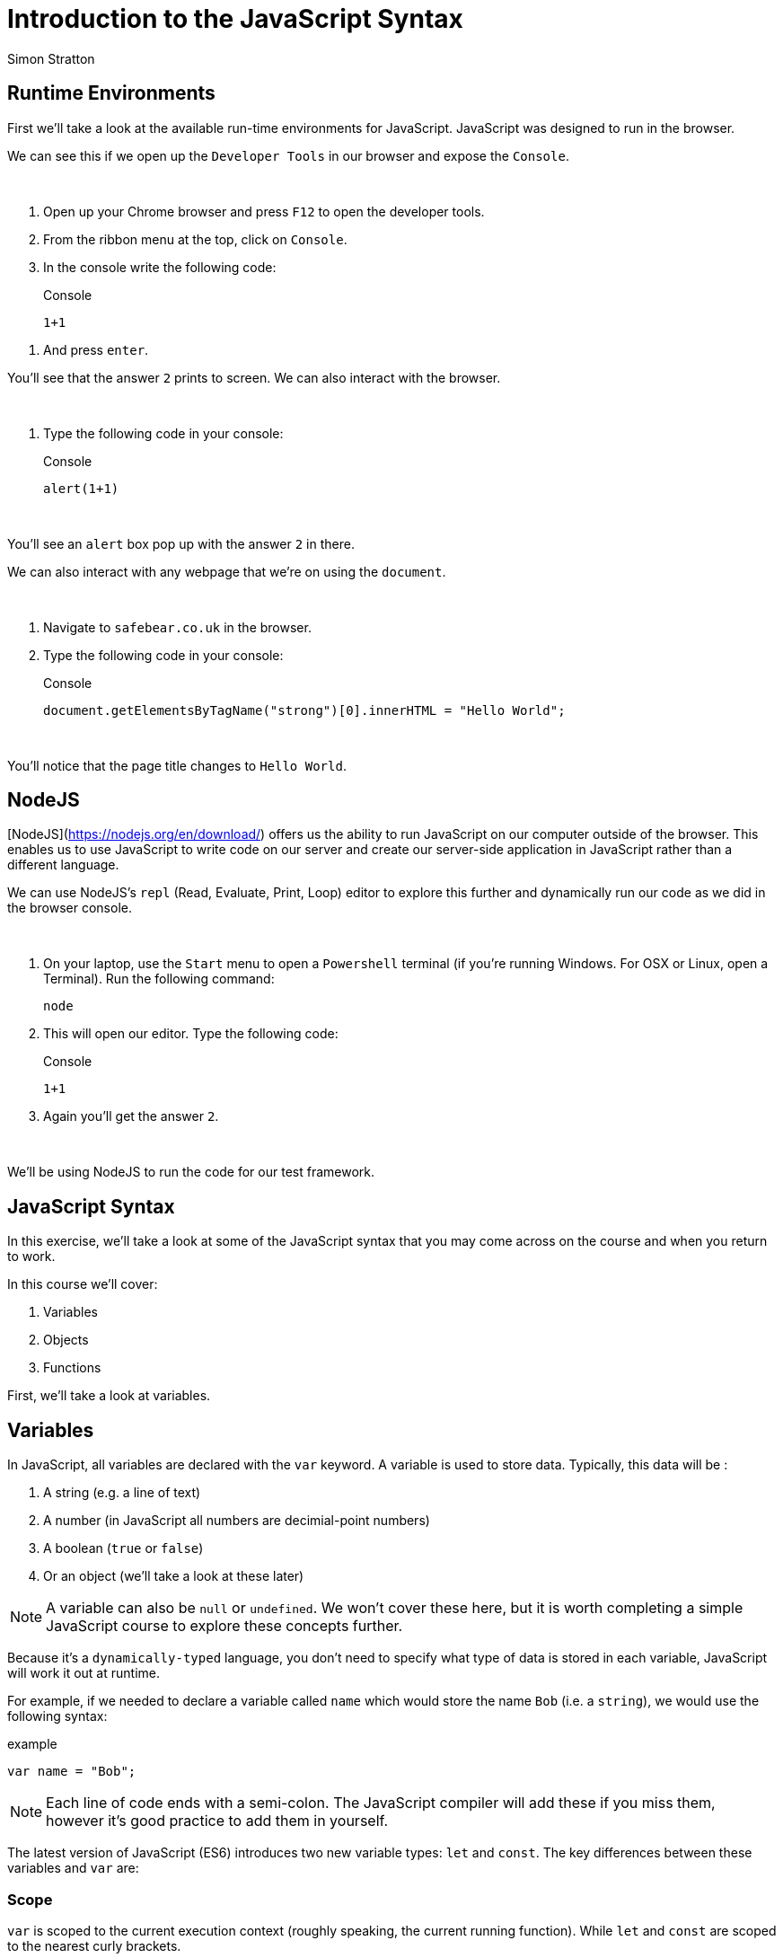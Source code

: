 = Introduction to the JavaScript Syntax
:Author: Simon Stratton
:Version: 0.1
:imagesdir: ..\images
:source-highlighter: prettify

:doctype: book

:blank: pass:[ +]

== Runtime Environments

First we'll take a look at the available run-time environments for JavaScript. JavaScript was designed to run in the browser.

We can see this if we open up the `Developer Tools` in our browser and expose the `Console`.

{blank}
*****
. Open up your Chrome browser and press `F12` to open the developer tools.
. From the ribbon menu at the top, click on `Console`.
. In the console write the following code:
+
.Console
[source,javascript]
----
1+1
----
*****
. And press `enter`.
{blank}

You'll see that the answer `2` prints to screen. We can also interact with the browser. 

{blank}
*****
. Type the following code in your console:
+
.Console
[source,javascript]
----
alert(1+1)
----
*****
{blank}

You'll see an `alert` box pop up with the answer `2` in there. 

We can also interact with any webpage that we're on using the `document`. 

{blank}
*****
. Navigate to `safebear.co.uk` in the browser.
. Type the following code in your console:
+
.Console
[source,javascript]
----
document.getElementsByTagName("strong")[0].innerHTML = "Hello World";
----
*****
{blank}

You'll notice that the page title changes to `Hello World`.

== NodeJS

[NodeJS](https://nodejs.org/en/download/) offers us the ability to run JavaScript on our computer outside of the browser. This enables us to use JavaScript to write code on our server and create our server-side application in JavaScript rather than a different language.

We can use NodeJS's `repl` (Read, Evaluate, Print, Loop) editor to explore this further and dynamically run our code as we did in the browser console.

{blank}
*****
. On your laptop, use the `Start` menu to open a `Powershell` terminal (if you're running Windows. For OSX or Linux, open a Terminal). Run the following command:
+
 node
+
. This will open our editor. Type the following code:
+
.Console
[source,javascript]
----
1+1
----
. Again you'll get the answer `2`.
*****
{blank}

We'll be using NodeJS to run the code for our test framework.

== JavaScript Syntax

In this exercise, we'll take a look at some of the JavaScript syntax that you may come across on the course and when you return to work.

In this course we'll cover:

. Variables
. Objects
. Functions

First, we'll take a look at variables.

== Variables

In JavaScript, all variables are declared with the `var` keyword. A variable is used to store data. Typically, this data will be
:

. A string (e.g. a line of text)
. A number (in JavaScript all numbers are decimial-point numbers)
. A boolean (`true` or `false`)
. Or an object (we'll take a look at these later)

NOTE: A variable can also be `null` or `undefined`. We won't cover these here, but it is worth completing a simple JavaScript course to explore these concepts further.

Because it's a `dynamically-typed` language, you don't need to specify what type of data is stored in each variable, JavaScript will work it out at runtime.

For example, if we needed to declare a variable called `name` which would store the name `Bob` (i.e. a `string`), we would use the following syntax:

.example
[source,javascript]
----
var name = "Bob";
----

NOTE: Each line of code ends with a semi-colon. The JavaScript compiler will add these if you miss them, however it's good practice to add them in yourself.

The latest version of JavaScript (ES6) introduces two new variable types: `let` and `const`. The key differences between these variables and `var` are:

=== Scope

`var` is scoped to the current execution context (roughly speaking, the current running function). While `let` and `const` are scoped to the nearest curly brackets. 

{blank}
*****
. Run the following code in your browser console or `node` repl editor (or both):
+
.example
[source,javascript]
----
var varName = "varName";
let letName = "letName";

console.log(varName);
console.log(letName);

while(varName == "varName"){
    var varName = "newVarName";
    let letName = "newLetName";
}

console.log(varName);
console.log(letName);
----
*****
{blank}

The output should be as follows:

.example
[source,javascript]
----
varName
letName
newVarName
letName
----

You can see that the `varName` variable has been updated to `newVarName`, but the `letName` variable remains the same.

=== Functionality

While the values of both the `var` and `let` variables can be changed at any point, a `const` variable cannot be updated.

{blank}
*****
. Try to run the following code:
+
.example
[source,javascript]
----
const constName = "constName";
let letName = "letName";

constName = "newConstName";
----
*****
{blank}

This code will fail as we can't update a `const` variable.

== Objects

Objects in JavaScript are simply collections of key/value pairs. The easiest way to create a new object is using an `object literal` format:

.example
[source,javascript]
----
var person = {
  firstName: "John",
  lastName: "Doe",
  age: 50,
  eyeColor: "blue"
};
----

Let's run this in the browser or in the NodeJS repl editor. JavaScript ignores white space, so we've used new lines for each key/value pair in the object for readability:

{blank}
*****
. Run the following code in your browser (using the `console` in `developer tools`):
+
.example
[source,javascript]
----
var person = {
  firstName: "John",
  lastName: "Doe",
  age: 50,
  eyeColor: "blue"
};
console.log(person);
----
*****
{blank}

This is the preferred way to create an object, as it's simple and easy to read. It's also compatible with the `JSON` (JavaScript Object Notation) syntax. `JSON` is a format for storing and exchanging data. Try the following in your browser:

{blank}
*****
. Run the following code in your browser (using the `console` in `developer tools`):
+
.example
[source,javascript]
----
var myJSON = '{"name":"John", "age":31, "city":"New York"}';
var myObj = JSON.parse(myJSON);
undefined
console.log(myObj);
----
*****
{blank}

Another (less popular) way to create an object in JavaScript is using the `new` keyword:

.example
[source,javascript]
----
var person = new Object();
person.firstName = "John";
person.lastName = "Doe";
person.age = 50;
person.eyeColor = "blue";
----

Again, let's try this out in the console:

{blank}
*****
. Run the following code in your browser (using the `console` in `developer tools`):
+
.example
[source,javascript]
----
var person = new Object();
person.firstName = "John";
person.lastName = "Doe";
person.age = 50;
person.eyeColor = "blue";
----
*****
{blank}

== Functions

Functions are pieces of code that perform an action. Type this into your browser console:

{blank}
*****
. Run the following code in your browser (using the `console` in `developer tools`):
+
.example
[source,javascript]
----
function printName(){

  alert("bob")

}
----
*****
{blank}

You can see we have created a function called `printName` that will create an `alert` in our browser. The alert will contain the name `bob`.

To run a function, we use the `()` operator. 

{blank}
*****
. Add the following line in your browser console and press `enter`.
+
.example
[source,javascript]
----
printName();
----
*****
{blank}

The alert will appear.

Functions can also have `inputs`:

{blank}
*****
. Run the following code in your browser:
+
.example
[source,javascript]
----
function printName(name){

  alert(name)

}
----
+
. Now let's run this function:
+
.example
[source,javascript]
----
printName("james");
----
*****
{blank}

This time, the alert will print the name `james`.

Functions can also have `outputs`. The `return` keyword is used in this case:

{blank}
*****
. Enter the following code in your browser:
+
.example
[source,javascript]
----
function printName(name){

  return "your name is " + name;

}
----
+
. Again, let's run this function:
+
.example
[source,javascript]
----
var message = printName("harry")
----
+
. And then find out what was returned back from the function and stored in the `message` variable:
+
.example
[source,javascript]
----
alert(message);
----
*****
{blank}

This time the alert will say `your name is harry`.

== EXTRA TIME: Other Formats for Functions

Functions can be stored in variables. In this case, you can use the variable name to run the function. For example:

.example
[source,javascript]
----
var alertName = function (){

  alert("bob")

}
----

Now we can run this using the name of the variable, which is `alertName`:

.example
[source,javascript]
----
alertName();
----

This is called an `anonymous` function as it hasn't been set with a name, however it can still be run using the variable name - and `bob` appears in an alert.

You can also immediately execute functions. These are called Immediately Invoked Function Expressions (or `IIFE` for short). Here's an example of one:

.example
[source,javascript]
----
!function() {
    alert("helen");
}();
----

This time `helen` appears in the alert straight away, without us having to `call` the function. The `!` symbol stops the browser from interpreting the `function` keyword as a definition that will be called later, instead it forces the browser to treat this line as an expression to be run.

The `()` brackets at the end will execute the function. For example, an IIFE function with an input will look like this:

.example
[source,javascript]
----
!function(name) {
    alert(name);
}("gerry");
----

This will alert the word `gerry`.

In the latest version of JavaScript (ES6), the `arrow` syntax for creating functions was introduced to make code simpler and more readable. Here's an example of a function we created earlier:

.example
[source,javascript]
----
function printName(name){

  alert(name)

}
printName("timothy");
----

And here's the same function using the `arrow` syntax:

.example
[source,javascript]
----
var printName = (name) => { alert(name) };
printName("geoffrey");
----

Try both in the browser. You'll notice that the second is simpler and easier to read, but they both do the same thing.

== EXTRA TIME: Asynchronous Functions

It's also worth noting that in JavaScript all functions are asynchronous. This means that the next function in a line of code will run before the first function has completed. It also means that the fastest function will finish first. 

The only way to `force` one function to run after another is to use a technique called a `callback`. We don't cover this on the course (as it's not necessary for our framework), however it's worth taking a short course on `JavaScript` to fully understand this concept.
